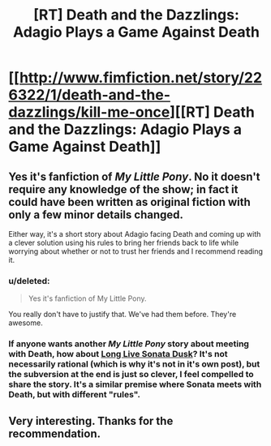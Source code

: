 #+TITLE: [RT] Death and the Dazzlings: Adagio Plays a Game Against Death

* [[http://www.fimfiction.net/story/226322/1/death-and-the-dazzlings/kill-me-once][[RT] Death and the Dazzlings: Adagio Plays a Game Against Death]]
:PROPERTIES:
:Author: xamueljones
:Score: 16
:DateUnix: 1485031990.0
:DateShort: 2017-Jan-22
:END:

** Yes it's fanfiction of /My Little Pony/. No it doesn't require any knowledge of the show; in fact it could have been written as original fiction with only a few minor details changed.

Either way, it's a short story about Adagio facing Death and coming up with a clever solution using his rules to bring her friends back to life while worrying about whether or not to trust her friends and I recommend reading it.
:PROPERTIES:
:Author: xamueljones
:Score: 2
:DateUnix: 1485032202.0
:DateShort: 2017-Jan-22
:END:

*** u/deleted:
#+begin_quote
  Yes it's fanfiction of My Little Pony.
#+end_quote

You really don't have to justify that. We've had them before. They're awesome.
:PROPERTIES:
:Score: 4
:DateUnix: 1485136170.0
:DateShort: 2017-Jan-23
:END:


*** If anyone wants another /My Little Pony/ story about meeting with Death, how about [[http://www.fimfiction.net/story/225100/1/long-live-sonata-dusk/long-live-sonata-dusk][Long Live Sonata Dusk]]? It's not necessarily rational (which is why it's not in it's own post), but the subversion at the end is just so clever, I feel compelled to share the story. It's a similar premise where Sonata meets with Death, but with different "rules".
:PROPERTIES:
:Author: xamueljones
:Score: 1
:DateUnix: 1485033082.0
:DateShort: 2017-Jan-22
:END:


** Very interesting. Thanks for the recommendation.
:PROPERTIES:
:Author: callmebrotherg
:Score: 1
:DateUnix: 1485035558.0
:DateShort: 2017-Jan-22
:END:

